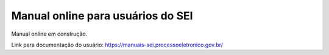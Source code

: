 Manual online para usuários do SEI
==========================================

Manual online em construção.

Link para documentação do usuário: https://manuais-sei.processoeletronico.gov.br/
